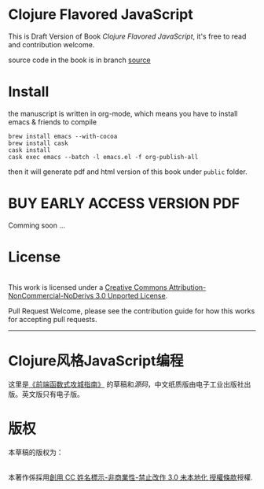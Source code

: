 * Clojure Flavored JavaScript

This is Draft Version of Book /Clojure Flavored JavaScript/, 
it's free to read and contribution welcome.

source code in the book is in branch [[https://github.com/jcouyang/clojure-flavored-javascript/tree/source][source]]
* Install
the manuscript is written in org-mode, which means you have to install emacs & friends to compile
#+BEGIN_SRC shell
brew install emacs --with-cocoa
brew install cask
cask install
cask exec emacs --batch -l emacs.el -f org-publish-all
#+END_SRC

then it will generate pdf and html version of this book under =public= folder.

* BUY EARLY ACCESS VERSION PDF
Comming soon ...

* License
#+HTML: <a rel="license" href="http://creativecommons.org/licenses/by-nc-nd/3.0/"><img alt="Creative Commons License" style="border-width:0" src="https://i.creativecommons.org/l/by-nc-nd/3.0/88x31.png" /></a><br />This work is licensed under a <a rel="license" href="http://creativecommons.org/licenses/by-nc-nd/3.0/">Creative Commons Attribution-NonCommercial-NoDerivs 3.0 Unported License</a>.

Pull Request Welcome, please see the contribution guide for how this works for accepting pull requests.


-----------------------------

* Clojure风格JavaScript编程

[[https://img3.doubanio.com/lpic/s29070174.jpg]]

这里是[[https://book.douban.com/subject/26883736/][《前端函数式攻城指南》]] 的草稿和[[tree/source][源码]]，中文纸质版由电子工业出版社出版。英文版只有电子版。

* 版权
本草稿的版权为：
#+HTML: <a rel="license" href="http://creativecommons.org/licenses/by-nc-nd/3.0/"><img alt="創用 CC 授權條款" style="border-width:0" src="https://i.creativecommons.org/l/by-nc-nd/3.0/88x31.png" /></a><br />本著作係採用<a rel="license" href="http://creativecommons.org/licenses/by-nc-nd/3.0/">創用 CC 姓名標示-非商業性-禁止改作 3.0 未本地化 授權條款</a>授權.

